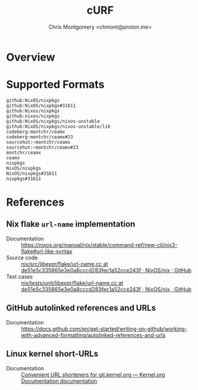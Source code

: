 #+title: cURF
#+author: Chris Montgomery <chmont@proton.me>
#+language: en

* Overview

* Supported Formats

#+begin_example
github:NixOS/nixpkgs
github:NixOS/nixpkgs#31611
github:Nixos/nixpkgs
github:nixos/nixpkgs
github:NixOS/nixpkgs/nixos-unstable
github:NixOS/nixpkgs/nixos-unstable/lib
codeberg:montchr/ceamx
codeberg:montchr/ceamx#23
sourcehut:~montchr/ceamx
sourcehut:~montchr/ceamx#23
montchr/ceamx
ceamx
nixpkgs
NixOS/nixpkgs
NixOS/nixpkgs#31611
nixpkgs#31611
#+end_example

* References

** Nix flake =url-name= implementation

- Documentation :: https://nixos.org/manual/nix/stable/command-ref/new-cli/nix3-flake#url-like-syntax
- Source code :: [[https://github.com/NixOS/nix/blob/de51e5c335865e3e0a8cccd283fec1a52cce243f/src/libexpr/flake/url-name.cc][nix/src/libexpr/flake/url-name.cc at de51e5c335865e3e0a8cccd283fec1a52cce243f · NixOS/nix · GitHub]]
- Test cases :: [[https://github.com/NixOS/nix/blob/de51e5c335865e3e0a8cccd283fec1a52cce243f/tests/unit/libexpr/flake/url-name.cc#L20][nix/tests/unit/libexpr/flake/url-name.cc at de51e5c335865e3e0a8cccd283fec1a52cce243f · NixOS/nix · GitHub]]


** GitHub autolinked references and URLs

- Documentation :: https://docs.github.com/en/get-started/writing-on-github/working-with-advanced-formatting/autolinked-references-and-urls


** Linux kernel short-URLs

- Documentation :: [[https://korg.docs.kernel.org/git-url-shorteners.html][Convenient URL shorteners for git.kernel.org — Kernel.org Documentation documentation]]
